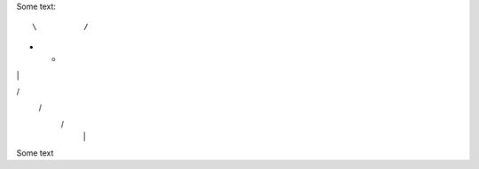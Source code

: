 Some text::

 \          /    
+       +
|    |
\        /        
   \      /         
    \    /          
     |  |


Some text

..
..  \       /
      /// ///
    
